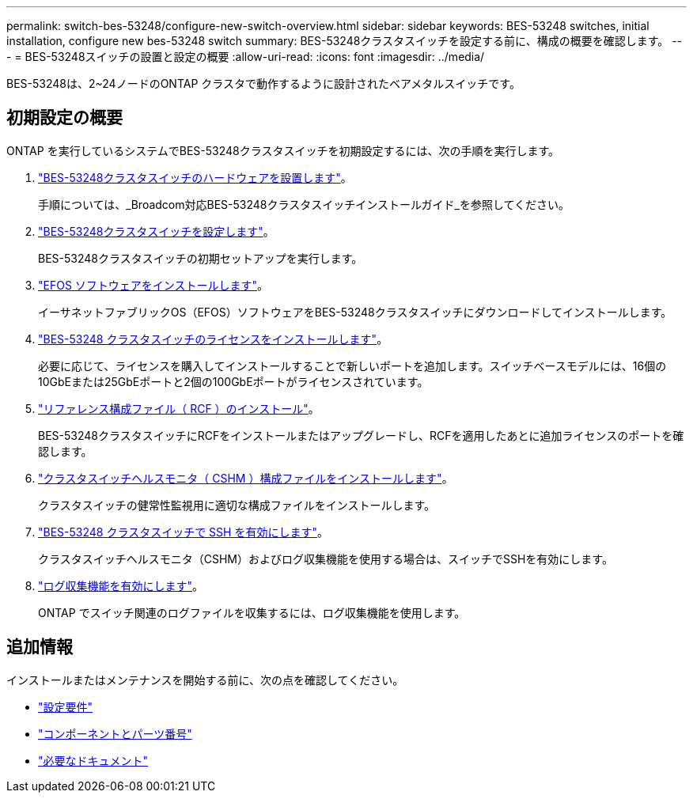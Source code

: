 ---
permalink: switch-bes-53248/configure-new-switch-overview.html 
sidebar: sidebar 
keywords: BES-53248 switches, initial installation, configure new bes-53248 switch 
summary: BES-53248クラスタスイッチを設定する前に、構成の概要を確認します。 
---
= BES-53248スイッチの設置と設定の概要
:allow-uri-read: 
:icons: font
:imagesdir: ../media/


[role="lead"]
BES-53248は、2~24ノードのONTAP クラスタで動作するように設計されたベアメタルスイッチです。



== 初期設定の概要

ONTAP を実行しているシステムでBES-53248クラスタスイッチを初期設定するには、次の手順を実行します。

. link:install-hardware-bes53248.html["BES-53248クラスタスイッチのハードウェアを設置します"]。
+
手順については、_Broadcom対応BES-53248クラスタスイッチインストールガイド_を参照してください。

. link:configure-install-initial.html["BES-53248クラスタスイッチを設定します"]。
+
BES-53248クラスタスイッチの初期セットアップを実行します。

. link:configure-efos-software.html["EFOS ソフトウェアをインストールします"]。
+
イーサネットファブリックOS（EFOS）ソフトウェアをBES-53248クラスタスイッチにダウンロードしてインストールします。

. link:configure-licenses.html["BES-53248 クラスタスイッチのライセンスをインストールします"]。
+
必要に応じて、ライセンスを購入してインストールすることで新しいポートを追加します。スイッチベースモデルには、16個の10GbEまたは25GbEポートと2個の100GbEポートがライセンスされています。

. link:configure-install-rcf.html["リファレンス構成ファイル（ RCF ）のインストール"]。
+
BES-53248クラスタスイッチにRCFをインストールまたはアップグレードし、RCFを適用したあとに追加ライセンスのポートを確認します。

. link:configure-health-monitor.html["クラスタスイッチヘルスモニタ（ CSHM ）構成ファイルをインストールします"]。
+
クラスタスイッチの健常性監視用に適切な構成ファイルをインストールします。

. link:configure-ssh.html["BES-53248 クラスタスイッチで SSH を有効にします"]。
+
クラスタスイッチヘルスモニタ（CSHM）およびログ収集機能を使用する場合は、スイッチでSSHを有効にします。

. link:configure-log-collection.html["ログ収集機能を有効にします"]。
+
ONTAP でスイッチ関連のログファイルを収集するには、ログ収集機能を使用します。





== 追加情報

インストールまたはメンテナンスを開始する前に、次の点を確認してください。

* link:configure-reqs-bes53248.html["設定要件"]
* link:components-bes53248.html["コンポーネントとパーツ番号"]
* link:required-documentation-bes53248.html["必要なドキュメント"]

